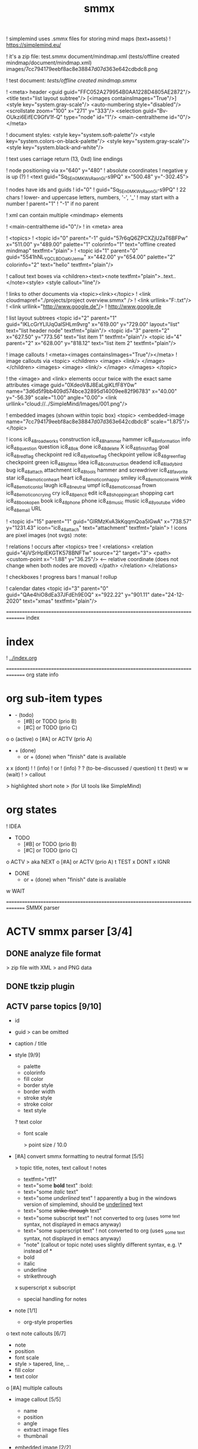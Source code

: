 ﻿#+TITLE: smmx
#+smmx-root-position: 379.71;543.7
#+smmx-style-key: system.black-and-white
#+smmx-info-position: 0;-70
#+TODO: IDEA TODO ACTV TEST DONT IGNR NOTE QUES | DONE

! simplemind uses .smmx files for storing mind maps (text+assets)
   ! https://simplemind.eu/


! it's a zip file:
   test.smmx
   document/mindmap.xml  (tests/offline created mindmap/document/mindmap.xml)
   images/7cc794179eebf8ac8e38847d07d363e642cdbdc8.png

! test document: [[tests/offline created mindmap.smmx]]

! <meta> header
   <guid guid="FFC052A279954B0AA1228D4805AE2872"/>
   <title text="list layout subtree"/>
   [<images containsImages="True"/>]
   <style key="system.gray-scale"/>
   <auto-numbering style="disabled"/>
   <scrollstate zoom="100" x="271" y="333"/>
   <selection guid="Bv-OUkzi6EifEC9GfV1f-Q" type="node" id="1"/>
   <main-centraltheme id="0"/>
   </meta>

! document styles:
   <style key="system.soft-palette"/>
   <style key="system.colors-on-black-palette"/>
   <style key="system.gray-scale"/>
   <style key="system.black-and-white"/>

! text uses carriage return (13, 0xd) line endings

! node positioning via x="640" y="480"
   ! absolute coordinates
   ! negative y is up (?)
      ! <text guid="Sq_5En0MKWsRaonGi-s9PQ" x="500.48" y="-302.45">


! nodes have ids and guids
   ! id="0"
   ! guid="Sq_5En0MKWsRaonGi-s9PQ"
      ! 22 chars
      ! lower- and uppercase letters, numbers, '-', '_'
      ! may start with a number
   ! parent="1"
      ! "-1" if no parent


! xml can contain multiple <mindmap> elements

! <main-centraltheme id="0"/>
   ! in <meta> area


! <topics>
   ! <topic id="0" parent="-1" guid="57r6qQ6ZPCXZjU2aT6BFPw" x="511.00" y="489.00" palette="1" colorinfo="1" text="offline created mindmap" textfmt="plain">
   ! <topic id="1" parent="0" guid="5541hNL_YQCLBDOaKrJemw" x="442.00" y="654.00" palette="2" colorinfo="2" text="hello" textfmt="plain"/>


! callout text boxes via <children><text><note textfmt="plain">..text..</note><style>
   <style callout="line"/>

! links to other documents via <topic><link></topic>
   ! <link cloudmapref="./projects/project overview.smmx" />
   ! <link urllink="F:\tmp\bla.txt"/>
   ! <link urllink="http://www.google.de"/>
      ! http://www.google.de


! list layout subtrees
   <topic id="2" parent="1" guid="IKLcGrYLlUqOalSHLm9vrg" x="619.00" y="729.00" layout="list" text="list header node" textfmt="plain"/>
   <topic id="3" parent="2" x="627.50" y="773.56" text="list item 1" textfmt="plain"/>
   <topic id="4" parent="2" x="628.00" y="818.12" text="list item 2" textfmt="plain"/>

! image callouts
   ! <meta><images containsImages="True"/></meta>
   ! image callouts via
      <topic>
      <children>
      <image>
      <link/>
      </image>
      </children>
      <images>
      <image>
      <link/>
      </image>
      </images>
      </topic>

      ! the <image> and <link> elements occur twice with the exact same attributes
         <image guid="0XdeoV8J8EaLgiKLfF8Y0w" name="3d6d5f9bb409d574bce32895d14009ee82f96783" x="40.00" y="-56.39" scale="1.00" angle="0.00">
         <link urllink="cloud://../SimpleMind/Images/001.png"/>


! embedded images (shown within topic box)
   <topic>
   <embedded-image name="7cc794179eebf8ac8e38847d07d363e642cdbdc8" scale="1.875"/>
   </topic>

! icons
   ic8_48_roadworks       construction
   ic8_48_hammer          hammer
   ic8_48_information     info
   ic8_48_question        question
   ic8_48_ok              done
   ic8_48_delete          X
   ic8_48_finish_flag     goal
   ic8_48_red_flag        checkpoint red
   ic8_48_yellow_flag     checkpoint yellow
   ic8_48_green_flag      checkpoint green
   ic8_48_light_on        idea
   ic8_48_construction    deadend
   ic8_48_ladybird        bug
   ic8_48_attach          attachment
   ic8_48_tools           hammer and screwdriver
   ic8_48_favorite        star
   ic8_48_emoticon_heart  heart
   ic8_48_emoticon_happy  smiley
   ic8_48_emoticon_wink   wink
   ic8_48_emoticon_lol    laugh
   ic8_48_neutral         umpf
   ic8_48_emoticon_sad    frown
   ic8_48_emoticon_crying cry
   ic8_48_pencil          edit
   ic8_48_shopping_cart   shopping cart
   ic8_48_book_open       book
   ic8_48_phone           phone
   ic8_48_music           music
   ic8_48_youtube         video
   ic8_48_email           URL

    ! <topic id="15" parent="1" guid="GlRMzKvA3kKqqmQoa5lGwA" x="738.57" y="1231.43" icon="ic8_48_attach" text="attachment" textfmt="plain">
    ! icons are pixel images (not svgs)                                  :note:


! relations
   ! occurs after <topics> tree
   ! <relations>
      <relation guid="4jiVSrHpIEKGTK578BNFTw" source="2" target="3">
      <path>
      <custom-point x="-1.88" y="36.25"/>   <--  relative coordinate (does not change when both nodes are moved)
      </path>
      </relation>
      </relations>


! checkboxes
! progress bars
    ! manual
    ! rollup


! calendar dates
   <topic id="3" parent="0" guid="QAe4hiO8dEa37JFdEh9E0Q" x="922.22" y="901.11" date="24-12-2020" text="xmas" textfmt="plain"/>


=============================================================================== index
* index
   :PROPERTIES:
   :was-main: t
   :smmx-position: 258.93;431.02
   :smmx-icon: arrow_left
   :END:
   ! [[../index.org]]



=============================================================================== org state info
* org sub-item types
   :PROPERTIES:
   :was-main: t
   :smmx-position: 974.34;-326.47
   :smmx-list: t
   :END:
   - -  (todo)
            - [#B] or TODO (prio B)
            - [#C] or TODO (prio C)
   o o (active)
            o [#A] or ACTV (prio A)
   - + (done)
            + or + (done) when "finish" date is available
   x x (dont)
   ! ! (info)
            ! or ! (info)
   ? ? (to-be-discussed / question)
   t t (test)
   w w (wait)
   ! > callout
      :PROPERTIES:
      :smmx-text-callout-position: 87.85;-60.4
      :END:
      > highlighted short note
      > (for UI tools like SimpleMind)

* org states
   :PROPERTIES:
   :was-main: t
   :smmx-position: 608.69;-174.13
   :smmx-list: t
   :END:
   ! IDEA
   - TODO
            - [#B] or TODO (prio B)
            - [#C] or TODO (prio C)
   o ACTV
      > aka NEXT
            o [#A] or ACTV (prio A)
   t TEST
   x DONT
   x IGNR
   - DONE
            + or + (done) when "finish" date is available
   w WAIT






=============================================================================== SMMX parser

* ACTV smmx parser [3/4] 
** DONE analyze file format
    > zip file with XML
    > and PNG data

** DONE tkzip plugin

** ACTV parse topics [9/10] 
    + id
    + guid
       > can be omitted
    + caption / title
    + style [9/9] 
       :PROPERTIES:
       :hide: 
       :END:
       + palette
       + colorinfo
       + fill color
       + border style
       + border width
       + stroke style
       + stroke color
       + text style
       ? text color
       + font scale
          :PROPERTIES:
          :smmx-text-callout-position: 34.55;-49.64
          :END:
          > point size / 10.0
    + [#A] convert smmx formatting to neutral format [5/5] 
       :PROPERTIES:
       :hide: 
       :END:
       > topic title, notes, text callout
       ! notes
          + textfmt="rtf1"
          + text="some *bold* text"                    :bold:
          + text="some /italic/ text"
          + text="some /underlined/ text"
             ! apparently a bug in the windows version of simplemind, should be _underlined_ text
          + text="some +strike-through+ text"
          + text="some subscript text"
             ! not converted to org (uses ^{some text} syntax, not displayed in emacs anyway)
          + text="some superscript text"
             ! not converted to org (uses _{some text} syntax, not displayed in emacs anyway)
          + "note" (callout or topic note) uses slightly different syntax, e.g. \* instead of *
       + bold
       + italic
       + underline
       + strikethrough
       x superscript
       x subscript
       + special handling for notes
    + note [1/1] 
       :PROPERTIES:
       :hide: 
       :END:
       + org-style properties
    o text note callouts [6/7] 
       + note
       + position
       + font scale
       + style
          > tapered, line, ..
       + fill color
       + text color
       o [#A] multiple callouts
    + image callout [5/5] 
       :PROPERTIES:
       :hide: 
       :END:
       + name
       + position
       + angle
       + extract image files
       + thumbnail
    + embedded image [2/2] 
       :PROPERTIES:
       :hide: 
       :END:
       > in topic box
       + name
       + scale
    + calendar date


** DONE parse relations [5/5] 
    :PROPERTIES:
    :hide: 
    :END:
    + any
    + parent
    + text callout [2/2] 
       + position
       + style [3/3] 
          > tapered, line, ..
          + textcolor
          + fillcolor
          + font scale
    + custom curve point
    + style [5/5] 
       :PROPERTIES:
       :hide: 
       :END:
       + shape
       + arrows
       + line style
       + line width
       + color



=============================================================================== SMMX to MarkDown

* DONE smmx to md [7/7] 
** DONE outline headers
** DONE list subtrees
** DONE topic note

** DONE text notes [1/1] 
    :PROPERTIES:
    :hide: 
    :END:
    + single note
    x multiple notes


** DONE image [2/2] 
    + callout
    + embedded


** DONE links [1/1] 
    :PROPERTIES:
    :hide: 
    :END:
    ! notes
       + link (none or local ref or URL "://" (cloud://, http://, ftp://, ..)
          ! editor supports only one link per node
    + replace .smmx by .html or .md


** DONE xrefs [3/3] 
    :PROPERTIES:
    :hide: 
    :END:
    + relations
    + parent-relation
    + relation callouts



=============================================================================== org parser

* DONE org parser [7/7] 
** DONE global properties
    configurable task names

** DONE document title
    :PROPERTIES:
    :smmx-text-callout-position: 47.78;-45.84
    :END:
    > #+TITLE: My Document


** DONE item header + meta data [4/4] 
    :PROPERTIES:
    :hide: 
    :END:
    + state
    + tags [2/2] 
       :PROPERTIES:
       :hide: 
       :END:
       + before title
          > my preference
       + after title
          > org-mode col 73
    + priority
    + rollup progress [3/3] 
       :PROPERTIES:
       :hide: 
       :END:
       * myitem [2/3]
       * myitem [50%]
       + percent
       + item count
       + recursive option
          > cookie_data property


** DONE nested headers **
** DONE general info nodes
    > above todo items
    > for arbitrary quick notes

** DONE todo.txt style task trees
    > !.-toxw+?>


** DONE node line data [6/6] 
    + text / note
    + callout lines
       > > callout
    + links
    x anchors <<>>
    + properties
       :PROPERTIES:
       :effort: 01:00
       :ordered: t
       :blocker: previous-sibling    or task_id
       :priority: 1000
       :allocate: dev
       :resource_id: doc
       :limits: { dailymax 6.4h }
       :smmx-text-callout-position: 36.6;-73.21
       :END:
       > time tracking
       > effort estimation
       > project planning
       > (taskjuggler)
       or
       CLOSED: <2020-12-24>
       clock time
       http://www.personal.psu.edu/bam49/notebook/org-mode-for-research/
       taskjuggler
       https://orgmode.org/worg/org-tutorials/org-taskjuggler.html
       http://taskjuggler.org/tj3/manual/Installation.html
       * mytask
       *** Peter Murphy
    + plan [4/4] 
       :PROPERTIES:
       :hide: 
       :END:
       + SCHEDULED
       + DEADLINE
       + build task dependencies
       + build resource list [1/1] 
          :PROPERTIES:
          :hide: 
          :END:
          x groups
             > use tags instead,
             > e.g. devs, hw, sw, pm, ..
          + resource availability [1/1] 
             > may be bound by
             > other projects
             + avail property
                > or limits extension
    + timestamps [3/3] 
       :PROPERTIES:
       :hide: 
       :END:
       + creation date
          > ! 06Jan2020
       + mod. dates
          > ! C:07Jan2020
       + finish date
          > ! F:06Jan2020



=============================================================================== org to org

* TODO org to org [0/1] 
   :PROPERTIES:
   :smmx-text-callout-position: 30.83;54.92
   :END:
   > echo

** ACTV cmdline options [1/3] 
    + filter
    o [#A] remove smmx properties
    o [#A] stop recursion at norecurse property



=============================================================================== org to smmx

* ACTV org to smmx [8/13] 

** DONE layout [5/5] 
    :PROPERTIES:
    :smmx-relation: target="org-sub-item-types" position=-54.29;-334.04 text="see" text-position=10.86;1.55 text-color=#ffffff text-fill-color=#d20000
    :smmx-relation: target="org-states" position=-85.22;-290.49 text="see" text-position=-6.21;-4.66 text-color=#ffffff text-fill-color=#d20000
    :END:
    ! notes
       + layout (none or "list")
    + use topdown layout
    + create pages when number of toplevel nodes exceeds 20
       > page nodes
    + global #+smmx-layout+ property
    + allow freeform layout when all nodes have positions
    + switch to list layout for child_nodes
       > todo.txt style trees


** DONE info nodes [3/3] 
    :PROPERTIES:
    :hide: 
    :smmx-text-callout-position: 54.41;-47.7
    :END:
    > before first task node
    ! virtual, not present in .org view
    + move info nodes to info main node
    + as "info" topic org note
    + or as "info" topic subtree (list)


** DONE root node [2/2] 
    ! virtual, not present in .org view
    + store global properties in note
    + store position in global property [1/1] 
       + #+smmx-root-position


** DONE main nodes
    > other freeform nodes


** IGNR item organization?
    :PROPERTIES:
    :hide: 
    :END:
    ! sort by tag, then by sequence index
    - by tag ? [0/1] 
       - [#B] need tag hierarchy [0/1] 
          - [#C] use tag order
    - by date ?


** DONE topic names [1/1] 
    :PROPERTIES:
    :hide: 
    :END:
    X adaptive font size
       > long title = small font
       + already done by ui
    x abbreviate
       :PROPERTIES:
       :smmx-text-callout-position: 65;-45.28
       :END:
       > remaining text becomes note
       ! can’t do that, needed for conversion back to .org
    + keep as-is


** ACTV progress [2/3] 
    + count
    o [#A] percent
    + cookie-data recursive


** DONE text lines [2/2] 
    > note
    + store textlines in note
    + [#A] convert org formatting to smmx [4/4] 
       :PROPERTIES:
       :hide: 
       :END:
       + bold
       + italic
       + underline
       + strikethrough


** DONE meta info [12/12] 
    :PROPERTIES:
    :hide: 
    :smmx-text-callout-position: 78.79;-49.79
    :END:
    > *store in note as org properties*
    + org-prio
       :PROPERTIES:
       :smmx-text-callout-position: 45;-44.95
       :END:
       > priority (A, B, C)
    + org-tags
       :PROPERTIES:
       :smmx-text-callout-position: 25;-49.11
       :END:
       > :tag:list:
    x original sequence index
    + org-scheduled
       :PROPERTIES:
       :smmx-text-callout-position: 4.17;-52.45
       :END:
       > SCHEDULED:
    + org-deadline
       > DEADLINE:
    x org-num-spaces
    x org-num-asterisks
    + org-layout list
       :PROPERTIES:
       :smmx-text-callout-position: 62.22;-49.95
       :END:
       > todo list style child nodes
    + org-empty-line-after-node
    + ! date
    + ! Cdate
       :PROPERTIES:
       :smmx-text-callout-position: 63.28;-49.79
       :END:
       > multiple occurences
    + ! Fdate
    + generic properties
       ! task_id, resource_id, allocate, vacation, ..
          :PROPERTIES:
          :smmx-text-callout-position: 40;-51.45
          :smmx-text-callout-fill-color: #ffffff
          :END:
          > e.g. taskjuggler attribs
    + smmx-calendar-date-type
       :PROPERTIES:
       :smmx-text-callout-position: 12.22;-46.61
       :END:
       > scheduled, deadline, create, finish
    + restore smmx attribs from properties [16/16] 
       :PROPERTIES:
       :hide: 
       :END:
       + global properties [3/3] 
          + #+smmx-info-position
             :PROPERTIES:
             :smmx-text-callout-position: -15.56;-47.72
             :END:
             > x;y
          + #+smmx-root-position
          + #+smmx-style-key
       + smmx-position
       + smmx-palette
       + smmx-colorinfo
       + smmx-icon
       + smmx-text-style
       + smmx-font-scale
       + smmx-list
       + smmx-list-md
       + smmx-hull-visible
       + smmx-collapsed [1/1] 
          + hide
             :PROPERTIES:
             :smmx-text-callout-position: 10;-47.72
             :END:
             > preferred name
       + smmx-fill-color
       + smmx-border-style
       + smmx-border-width
       + smmx-stroke-style
       + smmx-stroke-color
       x smmx-calendar-date


** DONE icon [3/3] 
    + state to icon [2/2] 
       + child nodes
       + sub tree nodes
    + restore from smmx-icon
    + resource_id [2/2] 
       :PROPERTIES:
       :hide: 
       :END:
       + resource_type [5/5] 
          :PROPERTIES:
          :hide: 
          :smmx-text-callout-position: 28.18;-51.46
          :END:
          > taskjuggler extension
          + male
          + female
          + group
          + manager
          + dev
       + generic resource icon
          :PROPERTIES:
          :smmx-text-callout-position: 48.32;-48.82
          :END:
          > unspecified :resource_type:


** ACTV links [2/3] 
    + first link becomes topic link
       > leaf nodes only
    + preserve link lists
       > multiple link info
       > child nodes
    o [#A] replace .org link suffix by .smmx


** ACTV callouts [1/2] 
    :PROPERTIES:
    :hide: 
    :END:
    + text note [6/6] 
       + text
       + smmx-text-callout-position
       + dont save default pos
          > 0;-50
       + smmx-text-callout-style
          > tapered, line, ..
       + smmx-text-callout-text-color
       + smmx-text-callout-fill-color
    - image


** TODO norecurse property [0/2] 
    :PROPERTIES:
    :hide: 
    :END:
    - skip subtree entirely [0/1] 
       > e.g. for PM
       - sum sub/child efforts and add to subtree header
    - OR export subtree as org-mode note
       > temporarly hide / collapse technical details


** ACTV cmdline options [1/3] 
    :PROPERTIES:
    :hide: 
    :END:
    - fold all subitem branches
    + use rollup checkboxes when item has subitems
    o filter [1/4] 
       + filter by tags [2/2] 
          + any
          + all
       - filter by state
       - filter by date
       - keep parent nodes during export
          > for merge later on


** DONT merge mode
    :PROPERTIES:
    :hide: 
    :END:
    > keep smmx layout of
    > unchanged nodes
    ! or to md, merge, back to smmx



=============================================================================== SMMX to Org

* ACTV smmx to org [5/9] 

** DONE global properties [3/3] 
    :PROPERTIES:
    :hide: 
    :END:
    + smmx-info-position
    + smmx-root-position
    + smmx-style-key
    ? smmx-layout


** DONE info node note to child hierarchy [1/1] 
    + parse properties


** DONE topic properties [14/14] 
    :PROPERTIES:
    :hide: 
    :END:
    + smmx-position [1/1] 
       + not when parent node uses list or top-down layout
    + smmx-palette
    + smmx-colorinfo
    + smmx-text-style
    + smmx-text-scale
    + smmx-list
    + smmx-list-md
    + smmx-hull-visible
       :PROPERTIES:
       :smmx-text-callout-position: 10;-49.95
       :END:
       > show branch borders
    + smmx-collapsed
    + smmx-fill-color
    + smmx-border-style
       "sbsNone"
       "sbsHalfRound"
       "sbsDropRoundRect"
       "sbsRoundRect"
    + smmx-border-width
    + smmx-stroke-style
       "solid",
       "dash-s",
       "dash-m",
       "dash-l"
    + smmx-stroke-color
    x text wrap pos
       > via
       > => remove


** DONE icon to state [3/3] 
    :PROPERTIES:
    :hide: 
    :END:
    + task state
    + priority [3/3] 
       + next (a)
       + later (b)
       + nice to have (c)
    + resource type
       > when resource-id is present


** ACTV checkbox to item state [1/2] 
    + override when checked / DONE
    o rollup progress [1/2] 
       + count
       o [#A] percent


** ACTV text note [7/8] 
    + text
    + callout text to "> description" line
    + smmx-text-callout-position
       > relative coordinate
    + smmx-text-callout-style
       "line",
       "tapered"
    + smmx-text-callout-text-color
    + smmx-text-callout-font-scale
    + smmx-text-callout-fill-color
    - [#A] multiple notes [0/1] 
       - merge


** DONE icon
    :PROPERTIES:
    :smmx-text-callout-position: 86.98;-57.39
    :END:
    > converted to org state (if available)
    > preserve custom icon otherwise


** ACTV links [1/2] 
    + link to info node
    o [#A] replace .smmx suffix by .org


** ACTV preserve smmx properties [2/3] 
    > convert to org-mode properties
    + embedded-image [2/2] 
       :PROPERTIES:
       :hide: 
       :END:
       + name
       + scale
    + image [6/6] 
       :PROPERTIES:
       :hide: 
       :END:
       + name
       + thumbnail
          > preview
       + external links
       + scale
       + angle
       + extract to local fs
    o xref relations [9/10] 
       > out of tree nodes
       x create links and <<anchors>>
       + target
       + parent
       + store id properties when needed [1/1] 
          :PROPERTIES:
          :hide: 
          :END:
          + generate anchors from title
       - position
          > path custom point
       + line-style
       + target-arrow
       + source arrow
       + line-width
       + color
       + text callout



=============================================================================== org merge

* TODO org merge [0/2] 
   :PROPERTIES:
   :hide: 
   :END:
** NOTE merge items from one org file into another
    > e.g. after editing a
    > filtered view

** TODO find insert points
** TODO find moved nodes



=============================================================================== conversion manager

* IDEA conversion manager
   :PROPERTIES:
   :hide: 
   :END:
** NOTE set project directory
    :PROPERTIES:
    :smmx-text-callout-position: 91.88;-53.33
    :END:
    > contains .org, .smmx, .md, .html files


** NOTE check file modification dates
    - check dir modification date (reflects last file modification on windows)


** QUES create backup-<date>.zip before auto-conversion
    ? or copy target file to cyclic backup dir ?
    ? org push to git


** NOTE auto-convert newer to older files
    - smmx => org
    - org => smmx
    - md => html


** NOTE manually convert
    + smmx => md
    + html => docx



=============================================================================== org scheduler

* IDEA org scheduler
   :PROPERTIES:
   :hide: 
   :END:
** NOTE find dependencies
** NOTE place tasks on timeline



------------------------------------------------------------------------------- org plan to HTML

* IDEA org plan to html
   :PROPERTIES:
   :hide: 
   :END:

** TODO project plan [0/2] 
    - Gantt graphs [0/2] 
       - via tables
       - later JS editable graphs [0/1] 
          > nsc?
          - copy new org file to clipboard
    - stats [0/3] 
       - total effort
       - total effort by tag
       - total effort by resource


** TODO task list / outline [0/1] 
    > can be imported to word
    > e.g. for technical proposals
    - enumerate


** TODO milestones [0/1] 
    - releases



............................................................................... org to xlsx

* IDEA org to xlsx
   :PROPERTIES:
   :hide: 
   :END:
** TODO tkxlsx plugin
    > via libxlsxwriter
    ! [[https://libxlsxwriter.github.io/tutorial01.html]]

** TODO WBS export
** DONE Gantt graph project plan export
    ! Gantt graphs in Excel
       :PROPERTIES:
       :was-main: t
       :END:
       ! [[https://support.office.com/en-us/article/present-your-data-in-a-gantt-chart-in-excel-f8910ab4-ceda-4521-8207-f0fb34d9e2b6]]



............................................................................... org to csv

* IDEA org to csv


............................................................................... org to source

* IDEA org to source
   :PROPERTIES:
   :hide: 
   :END:
** TODO .h or .tks output suffix

** TODO classes [0/5] 
    - exceptions
    - defines
    - enums
    - members [0/1] 
       - type [0/2] 
          - static
          - non-static
    o methods [1/2] 
       - type [0/2] 
          - static
          - non-static
       + add <method_*.png> decorator depending on method name
          ! method_*.png


** TODO modules [0/2] 
    - multi module
    - extract dirname from output path


** TODO project templates [0/3] 
    - YAC plugin
    - console app
    - UI app

